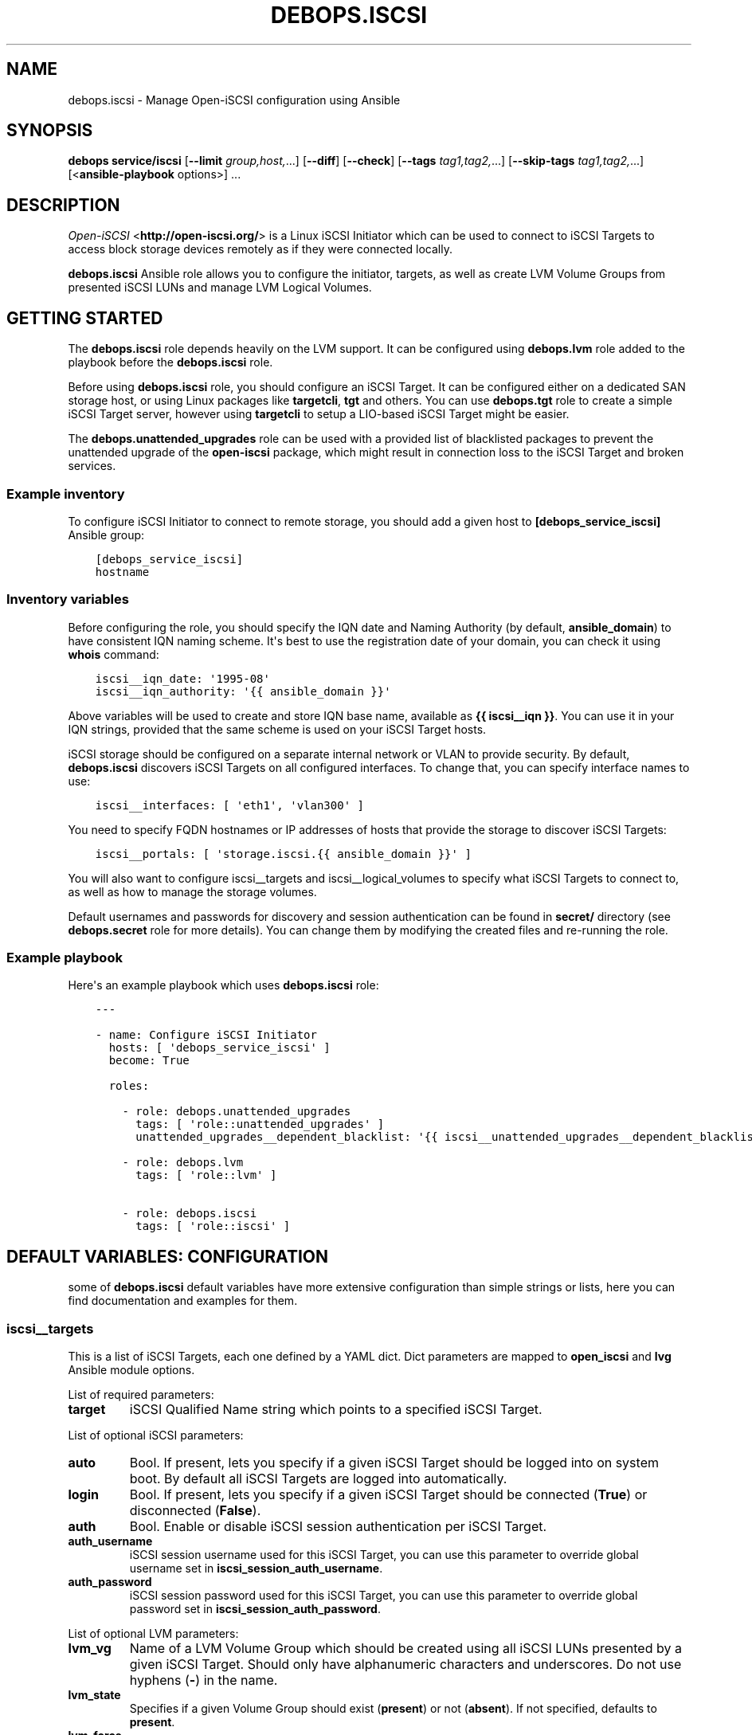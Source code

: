 .\" Man page generated from reStructuredText.
.
.TH "DEBOPS.ISCSI" "5" "Feb 17, 2022" "v2.2.6" "DebOps"
.SH NAME
debops.iscsi \- Manage Open-iSCSI configuration using Ansible
.
.nr rst2man-indent-level 0
.
.de1 rstReportMargin
\\$1 \\n[an-margin]
level \\n[rst2man-indent-level]
level margin: \\n[rst2man-indent\\n[rst2man-indent-level]]
-
\\n[rst2man-indent0]
\\n[rst2man-indent1]
\\n[rst2man-indent2]
..
.de1 INDENT
.\" .rstReportMargin pre:
. RS \\$1
. nr rst2man-indent\\n[rst2man-indent-level] \\n[an-margin]
. nr rst2man-indent-level +1
.\" .rstReportMargin post:
..
.de UNINDENT
. RE
.\" indent \\n[an-margin]
.\" old: \\n[rst2man-indent\\n[rst2man-indent-level]]
.nr rst2man-indent-level -1
.\" new: \\n[rst2man-indent\\n[rst2man-indent-level]]
.in \\n[rst2man-indent\\n[rst2man-indent-level]]u
..
.SH SYNOPSIS
.sp
\fBdebops service/iscsi\fP [\fB\-\-limit\fP \fIgroup,host,\fP\&...] [\fB\-\-diff\fP] [\fB\-\-check\fP] [\fB\-\-tags\fP \fItag1,tag2,\fP\&...] [\fB\-\-skip\-tags\fP \fItag1,tag2,\fP\&...] [<\fBansible\-playbook\fP options>] ...
.SH DESCRIPTION
.sp
\fI\%Open\-iSCSI\fP <\fBhttp://open-iscsi.org/\fP> is a Linux iSCSI Initiator which can be used to connect to iSCSI
Targets to access block storage devices remotely as if they were connected
locally.
.sp
\fBdebops.iscsi\fP Ansible role allows you to configure the initiator, targets,
as well as create LVM Volume Groups from presented iSCSI LUNs and manage LVM
Logical Volumes.
.SH GETTING STARTED
.sp
The \fBdebops.iscsi\fP role depends heavily on the LVM support. It can be
configured using \fBdebops.lvm\fP role added to the playbook before the
\fBdebops.iscsi\fP role.
.sp
Before using \fBdebops.iscsi\fP role, you should configure an iSCSI Target. It
can be configured either on a dedicated SAN storage host, or using Linux
packages like \fBtargetcli\fP, \fBtgt\fP and others. You can use \fBdebops.tgt\fP
role to create a simple iSCSI Target server, however using \fBtargetcli\fP to
setup a LIO\-based iSCSI Target might be easier.
.sp
The \fBdebops.unattended_upgrades\fP role can be used with a provided list of
blacklisted packages to prevent the unattended upgrade of the \fBopen\-iscsi\fP
package, which might result in connection loss to the iSCSI Target and broken
services.
.SS Example inventory
.sp
To configure iSCSI Initiator to connect to remote storage, you should add
a given host to \fB[debops_service_iscsi]\fP Ansible group:
.INDENT 0.0
.INDENT 3.5
.sp
.nf
.ft C
[debops_service_iscsi]
hostname
.ft P
.fi
.UNINDENT
.UNINDENT
.SS Inventory variables
.sp
Before configuring the role, you should specify the IQN date and Naming
Authority (by default, \fBansible_domain\fP) to have consistent IQN naming
scheme. It\(aqs best to use the registration date of your domain, you can check it
using \fBwhois\fP command:
.INDENT 0.0
.INDENT 3.5
.sp
.nf
.ft C
iscsi__iqn_date: \(aq1995\-08\(aq
iscsi__iqn_authority: \(aq{{ ansible_domain }}\(aq
.ft P
.fi
.UNINDENT
.UNINDENT
.sp
Above variables will be used to create and store IQN base name, available as
\fB{{ iscsi__iqn }}\fP\&. You can use it in your IQN strings, provided that the
same scheme is used on your iSCSI Target hosts.
.sp
iSCSI storage should be configured on a separate internal network or VLAN to
provide security. By default, \fBdebops.iscsi\fP discovers iSCSI Targets on all
configured interfaces. To change that, you can specify interface names to use:
.INDENT 0.0
.INDENT 3.5
.sp
.nf
.ft C
iscsi__interfaces: [ \(aqeth1\(aq, \(aqvlan300\(aq ]
.ft P
.fi
.UNINDENT
.UNINDENT
.sp
You need to specify FQDN hostnames or IP addresses of hosts that provide the
storage to discover iSCSI Targets:
.INDENT 0.0
.INDENT 3.5
.sp
.nf
.ft C
iscsi__portals: [ \(aqstorage.iscsi.{{ ansible_domain }}\(aq ]
.ft P
.fi
.UNINDENT
.UNINDENT
.sp
You will also want to configure iscsi__targets and
iscsi__logical_volumes to specify what iSCSI Targets to connect to, as
well as how to manage the storage volumes.
.sp
Default usernames and passwords for discovery and session authentication can be
found in \fBsecret/\fP directory (see \fBdebops.secret\fP role for more details).
You can change them by modifying the created files and re\-running the role.
.SS Example playbook
.sp
Here\(aqs an example playbook which uses \fBdebops.iscsi\fP role:
.INDENT 0.0
.INDENT 3.5
.sp
.nf
.ft C
\-\-\-

\- name: Configure iSCSI Initiator
  hosts: [ \(aqdebops_service_iscsi\(aq ]
  become: True

  roles:

    \- role: debops.unattended_upgrades
      tags: [ \(aqrole::unattended_upgrades\(aq ]
      unattended_upgrades__dependent_blacklist: \(aq{{ iscsi__unattended_upgrades__dependent_blacklist }}\(aq

    \- role: debops.lvm
      tags: [ \(aqrole::lvm\(aq ]

    \- role: debops.iscsi
      tags: [ \(aqrole::iscsi\(aq ]
.ft P
.fi
.UNINDENT
.UNINDENT
.SH DEFAULT VARIABLES: CONFIGURATION
.sp
some of \fBdebops.iscsi\fP default variables have more extensive configuration
than simple strings or lists, here you can find documentation and examples for
them.
.SS iscsi__targets
.sp
This is a list of iSCSI Targets, each one defined by a YAML dict. Dict
parameters are mapped to \fBopen_iscsi\fP and \fBlvg\fP Ansible module options.
.sp
List of required parameters:
.INDENT 0.0
.TP
.B \fBtarget\fP
iSCSI Qualified Name string which points to a specified iSCSI Target.
.UNINDENT
.sp
List of optional iSCSI parameters:
.INDENT 0.0
.TP
.B \fBauto\fP
Bool. If present, lets you specify if a given iSCSI Target should be logged
into on system boot. By default all iSCSI Targets are logged into
automatically.
.TP
.B \fBlogin\fP
Bool. If present, lets you specify if a given iSCSI Target should be
connected (\fBTrue\fP) or disconnected (\fBFalse\fP).
.TP
.B \fBauth\fP
Bool. Enable or disable iSCSI session authentication per iSCSI Target.
.TP
.B \fBauth_username\fP
iSCSI session username used for this iSCSI Target, you can use this parameter
to override global username set in \fBiscsi_session_auth_username\fP\&.
.TP
.B \fBauth_password\fP
iSCSI session password used for this iSCSI Target, you can use this parameter
to override global password set in \fBiscsi_session_auth_password\fP\&.
.UNINDENT
.sp
List of optional LVM parameters:
.INDENT 0.0
.TP
.B \fBlvm_vg\fP
Name of a LVM Volume Group which should be created using all iSCSI LUNs
presented by a given iSCSI Target. Should only have alphanumeric characters
and underscores. Do not use hyphens (\fB\-\fP) in the name.
.TP
.B \fBlvm_state\fP
Specifies if a given Volume Group should exist (\fBpresent\fP) or not
(\fBabsent\fP). If not specified, defaults to \fBpresent\fP\&.
.TP
.B \fBlvm_force\fP
Bool. If present and set to \fBTrue\fP, allows you to remove a Volume Group if
it has any Logical Volumes present.
.TP
.B \fBlvm_pesize\fP
Size of the physical extent, in megabytes, must be a power of 2. By default,
4 MB extents are created. You cannot change the extent size of already
existing Volume Groups.
.TP
.B \fBlvm_options\fP
String with additional options passed to \fBvgcreate\fP\&.
.UNINDENT
.SS Examples
.sp
Connect to an iSCSI Target using global session authentication settings:
.INDENT 0.0
.INDENT 3.5
.sp
.nf
.ft C
iscsi__targets:

  \- target: \(aqiqn.1995\-08.org.example:server:storage\(aq
.ft P
.fi
.UNINDENT
.UNINDENT
.sp
Connect to an iSCSI Target using \fBiscsi__iqn\fP value for IQN base string (must
be the same on the iSCSI Target) and custom session credentials:
.INDENT 0.0
.INDENT 3.5
.sp
.nf
.ft C
iscsi__targets:

  \- target: \(aq{{ iscsi__iqn + ":server:storage" }}\(aq
    auth: True
    auth_username: \(aqcustom_user\(aq
    auth_password: \(aqcustom_password\(aq
.ft P
.fi
.UNINDENT
.UNINDENT
.sp
Connect to an iSCSI Target and create a LVM Volume Group from all of the
presented iSCSI LUNs:
.INDENT 0.0
.INDENT 3.5
.sp
.nf
.ft C
iscsi__targets:

  \- target: \(aq{{ iscsi__iqn }}:server:storage\(aq
    lvm_vg: \(aqvg_iscsi_target\(aq
.ft P
.fi
.UNINDENT
.UNINDENT
.SS iscsi__logical_volumes
.sp
This is a list of LVM Logical Volumes, each one defined as a YAML dict. Logical
Volumes are slices of a Volume Group which can then be formatted with
a filesystem and mounted, or used as a block device. Dict parameters are mapped
to \fBlvol\fP, \fBfilesystem\fP and \fBmount\fP Ansible module options.
.sp
For consistency reasons, you should only use iSCSI\-backed Volume Groups to
configure Logical Volumes using this variable.
.sp
List of required parameters:
.INDENT 0.0
.TP
.B \fBlv\fP
Name of a Logical Volume, should only have alphanumeric characters and
underscores. Do not use hyphens (\fB\-\fP) in the name.
.TP
.B \fBvg\fP
Name of a Volume Group which should be used to create a given Logical Volume.
.TP
.B \fBsize\fP
Size of the Logical Volume, use the same format as these supported by
\fBlvol\fP Ansible module.
.UNINDENT
.sp
List of optional LVM parameters:
.INDENT 0.0
.TP
.B \fBstate\fP
Specifies if a Logical Volume should exist (\fBpresent\fP) or not (\fBabsent\fP).
.TP
.B \fBforce\fP
Bool. If present and \fBTrue\fP allows \fBlvol\fP module to shrink or remove
Logical Volumes.
.UNINDENT
.sp
List of optional filesystem parameters:
.INDENT 0.0
.TP
.B \fBfs\fP
Bool. Enables or disables creation of a filesystem in the new Logical Volume
(existing Logical Volumes are not affected).
.sp
By default, a filesystem specified in \fBiscsi__default_fs_type\fP variable is
created in all new Logical Volumes if \fBitem.mount\fP is specified.
.TP
.B \fBfs_type\fP
Specify filesystem type to use instead of the default. The same type will be
used to mount the filesystem.
.TP
.B \fBfs_opts\fP
Additional options passed to \fBmkfs\fP\&.
.TP
.B \fBfs_force\fP
Bool. If present and \fBTrue\fP, allows Ansible to reformat an already existing
filesystem. Use with caution.
.UNINDENT
.sp
List of optional mount parameters:
.INDENT 0.0
.TP
.B \fBmount\fP
Path to a directory where a given Logical Volume should be mounted.
If specified, a filesystem will be created automatically if needed.
.TP
.B \fBmount_state\fP
Specify mount state of a given Logical Volume, either \fBmounted\fP (default),
\fBpresent\fP, \fBunmounted\fP or \fBabsent\fP\&. See \fBmount\fP Ansible module for
explanation of the possible states.
.TP
.B \fBmount_opts\fP
String with mount options added in \fB/etc/fstab\fP\&. If not specified, options
set in \fBiscsi__default_mount_options\fP will be used instead.
.sp
Make sure that \fB_netdev\fP option is present in your mount options, to not
block the system startup.
.TP
.B \fBmount_fstab\fP
Alternative path to \fB/etc/fstab\fP\&.
.TP
.B \fBmount_dump\fP
Filesystem \fBdump(8)\fP backup frequency. See \fBfstab(5)\fP for more details.
.TP
.B \fBmount_passno\fP
Filesystem \fBfsck\fP pass order. See \fBfstab(5)\fP for more details.
.UNINDENT
.SS Examples
.sp
Create a Logical Volume:
.INDENT 0.0
.INDENT 3.5
.sp
.nf
.ft C
iscsi__logical_volumes:

  \- lv: \(aqnot_formatted_volume\(aq
    vg: \(aqvg_iscsi_target\(aq
    size: \(aq2G\(aq
.ft P
.fi
.UNINDENT
.UNINDENT
.sp
Create a Logical Volume, format it and mount in a given path:
.INDENT 0.0
.INDENT 3.5
.sp
.nf
.ft C
iscsi__logical_volumes:

  \- lv: \(aqdata\(aq
    vg: \(aqvg_iscsi_target\(aq
    size: \(aq10G\(aq
    mount: \(aq/srv/data\(aq
.ft P
.fi
.UNINDENT
.UNINDENT
.sp
Remove a mounted Logical Volume (destroys the data):
.INDENT 0.0
.INDENT 3.5
.sp
.nf
.ft C
iscsi__logical_volumes:

  \- lv: \(aqto_be_removed\(aq
    vg: \(aqvg_iscsi_target\(aq
    size: \(aq5G\(aq
    mount: \(aq/srv/trash\(aq
    state: \(aqabsent\(aq
    force: True
.ft P
.fi
.UNINDENT
.UNINDENT
.SH AUTHOR
Maciej Delmanowski
.SH COPYRIGHT
2014-2022, Maciej Delmanowski, Nick Janetakis, Robin Schneider and others
.\" Generated by docutils manpage writer.
.
